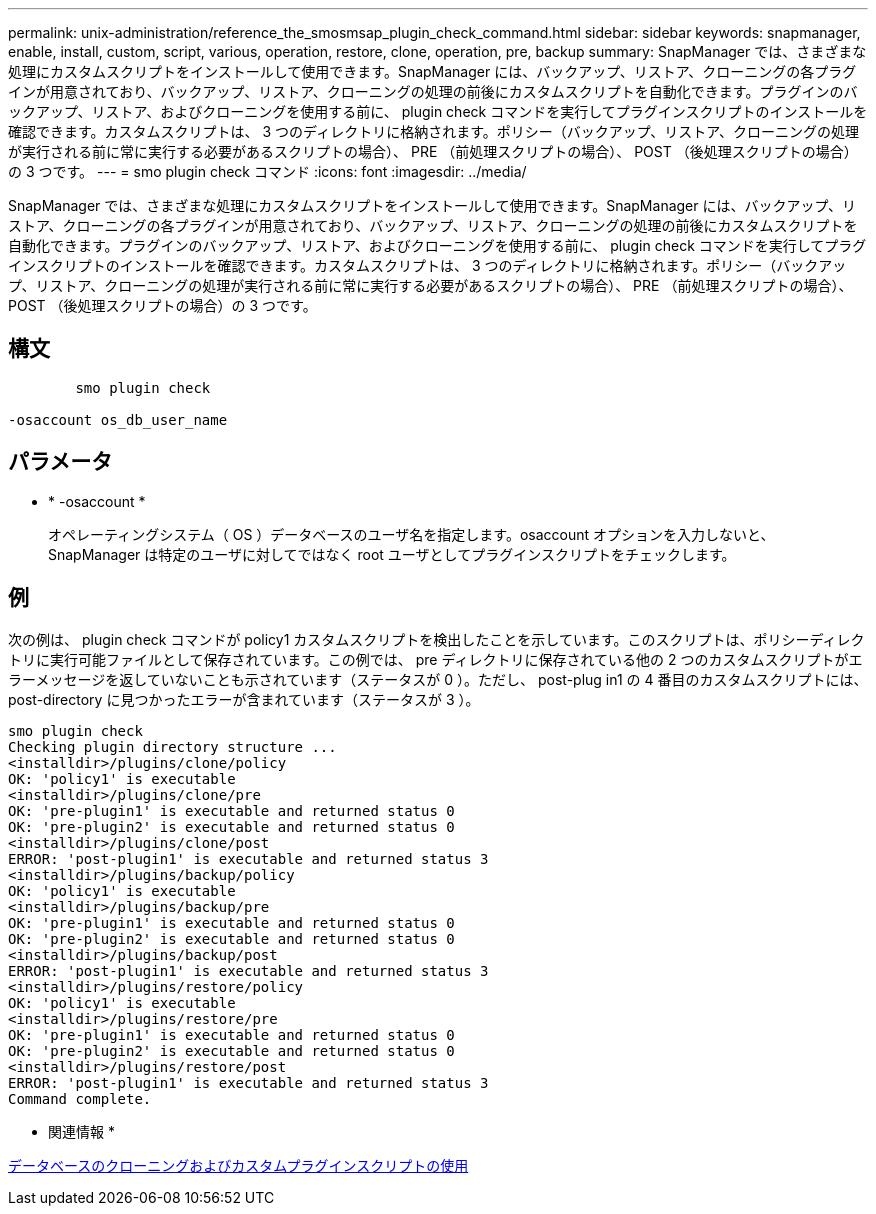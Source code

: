 ---
permalink: unix-administration/reference_the_smosmsap_plugin_check_command.html 
sidebar: sidebar 
keywords: snapmanager, enable, install, custom, script, various, operation, restore, clone, operation, pre, backup 
summary: SnapManager では、さまざまな処理にカスタムスクリプトをインストールして使用できます。SnapManager には、バックアップ、リストア、クローニングの各プラグインが用意されており、バックアップ、リストア、クローニングの処理の前後にカスタムスクリプトを自動化できます。プラグインのバックアップ、リストア、およびクローニングを使用する前に、 plugin check コマンドを実行してプラグインスクリプトのインストールを確認できます。カスタムスクリプトは、 3 つのディレクトリに格納されます。ポリシー（バックアップ、リストア、クローニングの処理が実行される前に常に実行する必要があるスクリプトの場合）、 PRE （前処理スクリプトの場合）、 POST （後処理スクリプトの場合）の 3 つです。 
---
= smo plugin check コマンド
:icons: font
:imagesdir: ../media/


[role="lead"]
SnapManager では、さまざまな処理にカスタムスクリプトをインストールして使用できます。SnapManager には、バックアップ、リストア、クローニングの各プラグインが用意されており、バックアップ、リストア、クローニングの処理の前後にカスタムスクリプトを自動化できます。プラグインのバックアップ、リストア、およびクローニングを使用する前に、 plugin check コマンドを実行してプラグインスクリプトのインストールを確認できます。カスタムスクリプトは、 3 つのディレクトリに格納されます。ポリシー（バックアップ、リストア、クローニングの処理が実行される前に常に実行する必要があるスクリプトの場合）、 PRE （前処理スクリプトの場合）、 POST （後処理スクリプトの場合）の 3 つです。



== 構文

[listing]
----

        smo plugin check

-osaccount os_db_user_name
----


== パラメータ

* * -osaccount *
+
オペレーティングシステム（ OS ）データベースのユーザ名を指定します。osaccount オプションを入力しないと、 SnapManager は特定のユーザに対してではなく root ユーザとしてプラグインスクリプトをチェックします。





== 例

次の例は、 plugin check コマンドが policy1 カスタムスクリプトを検出したことを示しています。このスクリプトは、ポリシーディレクトリに実行可能ファイルとして保存されています。この例では、 pre ディレクトリに保存されている他の 2 つのカスタムスクリプトがエラーメッセージを返していないことも示されています（ステータスが 0 ）。ただし、 post-plug in1 の 4 番目のカスタムスクリプトには、 post-directory に見つかったエラーが含まれています（ステータスが 3 ）。

[listing]
----
smo plugin check
Checking plugin directory structure ...
<installdir>/plugins/clone/policy
OK: 'policy1' is executable
<installdir>/plugins/clone/pre
OK: 'pre-plugin1' is executable and returned status 0
OK: 'pre-plugin2' is executable and returned status 0
<installdir>/plugins/clone/post
ERROR: 'post-plugin1' is executable and returned status 3
<installdir>/plugins/backup/policy
OK: 'policy1' is executable
<installdir>/plugins/backup/pre
OK: 'pre-plugin1' is executable and returned status 0
OK: 'pre-plugin2' is executable and returned status 0
<installdir>/plugins/backup/post
ERROR: 'post-plugin1' is executable and returned status 3
<installdir>/plugins/restore/policy
OK: 'policy1' is executable
<installdir>/plugins/restore/pre
OK: 'pre-plugin1' is executable and returned status 0
OK: 'pre-plugin2' is executable and returned status 0
<installdir>/plugins/restore/post
ERROR: 'post-plugin1' is executable and returned status 3
Command complete.
----
* 関連情報 *

xref:task_cloning_databases_and_using_custom_plugin_scripts.adoc[データベースのクローニングおよびカスタムプラグインスクリプトの使用]
